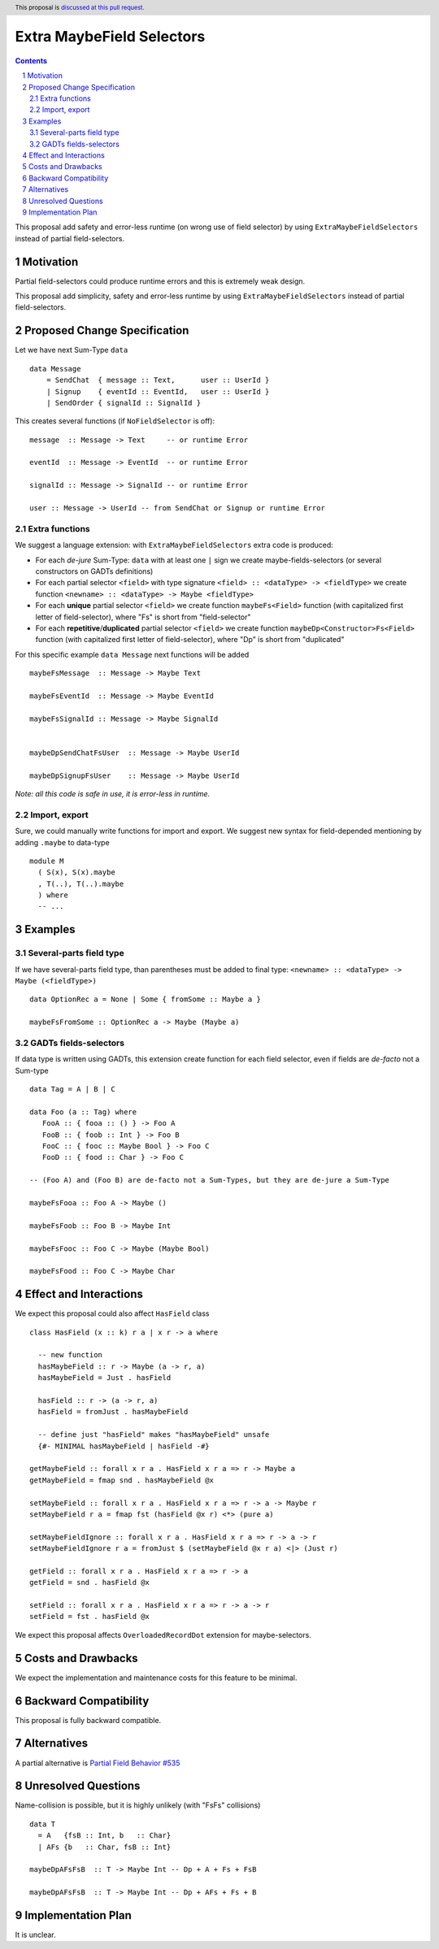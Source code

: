 Extra MaybeField Selectors
==========================

.. author:: Viktor WW
.. date-accepted::
.. ticket-url:: 
.. implemented::
.. highlight:: haskell
.. header:: This proposal is `discussed at this pull request <https://github.com/ghc-proposals/ghc-proposals/pull/639>`_.
.. sectnum::
.. contents::

This proposal add safety and error-less runtime (on wrong use of field selector) by using ``ExtraMaybeFieldSelectors`` instead of partial field-selectors.


Motivation
----------

Partial field-selectors could produce runtime errors and this is extremely weak design.

This proposal add simplicity, safety and error-less runtime by using ``ExtraMaybeFieldSelectors`` instead of partial field-selectors.


Proposed Change Specification
-----------------------------

Let we have next Sum-Type ``data`` ::

  data Message 
      = SendChat  { message :: Text,      user :: UserId }
      | Signup    { eventId :: EventId,   user :: UserId }
      | SendOrder { signalId :: SignalId }


This creates several functions (if ``NoFieldSelector`` is off): ::

  message  :: Message -> Text     -- or runtime Error

  eventId  :: Message -> EventId  -- or runtime Error

  signalId :: Message -> SignalId -- or runtime Error
  
  user :: Message -> UserId -- from SendChat or Signup or runtime Error



Extra functions
~~~~~~~~~~~~~~~

We suggest a language extension: with ``ExtraMaybeFieldSelectors`` extra code is produced:
  
- For each *de-jure* Sum-Type: ``data`` with at least one ``|`` sign we create maybe-fields-selectors (or several constructors on GADTs definitions)

- For each partial selector ``<field>`` with type signature ``<field> :: <dataType> -> <fieldType>`` we create function ``<newname> :: <dataType> -> Maybe <fieldType>``

- For each **unique** partial selector ``<field>`` we create function ``maybeFs<Field>`` function (with capitalized first letter of field-selector), where "Fs" is short from "field-selector"
  
- For each **repetitive**/**duplicated** partial selector ``<field>`` we create function ``maybeDp<Constructor>Fs<Field>`` function (with capitalized first letter of field-selector), where "Dp" is short from "duplicated"


For this specific example ``data Message`` next functions will be added  ::

  maybeFsMessage  :: Message -> Maybe Text

  maybeFsEventId  :: Message -> Maybe EventId

  maybeFsSignalId :: Message -> Maybe SignalId

  
  maybeDpSendChatFsUser  :: Message -> Maybe UserId

  maybeDpSignupFsUser    :: Message -> Maybe UserId


*Note: all this code is safe in use, it is error-less in runtime.*


Import, export
~~~~~~~~~~~~~~

Sure, we could manually write functions for import and export. We suggest new syntax for field-depended mentioning by adding ``.maybe`` to data-type ::

  module M
    ( S(x), S(x).maybe
    , T(..), T(..).maybe
    ) where 
    -- ...

Examples
--------

Several-parts field type
~~~~~~~~~~~~~~~~~~~~~~~~

If we have several-parts field type, than parentheses must be added to final type: ``<newname> :: <dataType> -> Maybe (<fieldType>)`` ::

  data OptionRec a = None | Some { fromSome :: Maybe a }

  maybeFsFromSome :: OptionRec a -> Maybe (Maybe a)


GADTs fields-selectors
~~~~~~~~~~~~~~~~~~~~~~

If data type is written using GADTs, this extension create function for each field selector, even if fields are *de-facto* not a Sum-type ::

  data Tag = A | B | C

  data Foo (a :: Tag) where
     FooA :: { fooa :: () } -> Foo A
     FooB :: { foob :: Int } -> Foo B
     FooC :: { fooc :: Maybe Bool } -> Foo C
     FooD :: { food :: Char } -> Foo C

  -- (Foo A) and (Foo B) are de-facto not a Sum-Types, but they are de-jure a Sum-Type

  maybeFsFooa :: Foo A -> Maybe ()

  maybeFsFoob :: Foo B -> Maybe Int

  maybeFsFooc :: Foo C -> Maybe (Maybe Bool)

  maybeFsFood :: Foo C -> Maybe Char


Effect and Interactions
-----------------------

We expect this proposal could also affect ``HasField`` class ::

  class HasField (x :: k) r a | x r -> a where
    
    -- new function
    hasMaybeField :: r -> Maybe (a -> r, a)
    hasMaybeField = Just . hasField
	
    hasField :: r -> (a -> r, a)
    hasField = fromJust . hasMaybeField
	
    -- define just "hasField" makes "hasMaybeField" unsafe
    {#- MINIMAL hasMaybeField | hasField -#}
	
  getMaybeField :: forall x r a . HasField x r a => r -> Maybe a
  getMaybeField = fmap snd . hasMaybeField @x

  setMaybeField :: forall x r a . HasField x r a => r -> a -> Maybe r
  setMaybeField r a = fmap fst (hasField @x r) <*> (pure a)

  setMaybeFieldIgnore :: forall x r a . HasField x r a => r -> a -> r
  setMaybeFieldIgnore r a = fromJust $ (setMaybeField @x r a) <|> (Just r)

  getField :: forall x r a . HasField x r a => r -> a
  getField = snd . hasField @x

  setField :: forall x r a . HasField x r a => r -> a -> r
  setField = fst . hasField @x


We expect this proposal affects ``OverloadedRecordDot`` extension for maybe-selectors.

Costs and Drawbacks
-------------------

We expect the implementation and maintenance costs for this feature to be minimal.


Backward Compatibility
----------------------

This proposal is fully backward compatible.


Alternatives
------------

A partial alternative is `Partial Field Behavior #535 <https://github.com/ghc-proposals/ghc-proposals/pull/535>`_


Unresolved Questions
--------------------

Name-collision is possible, but it is highly unlikely (with "FsFs" collisions) ::

  data T
    = A   {fsB :: Int, b   :: Char}
    | AFs {b   :: Char, fsB :: Int}

  maybeDpAFsFsB  :: T -> Maybe Int -- Dp + A + Fs + FsB

  maybeDpAFsFsB  :: T -> Maybe Int -- Dp + AFs + Fs + B


Implementation Plan
-------------------

It is unclear.
